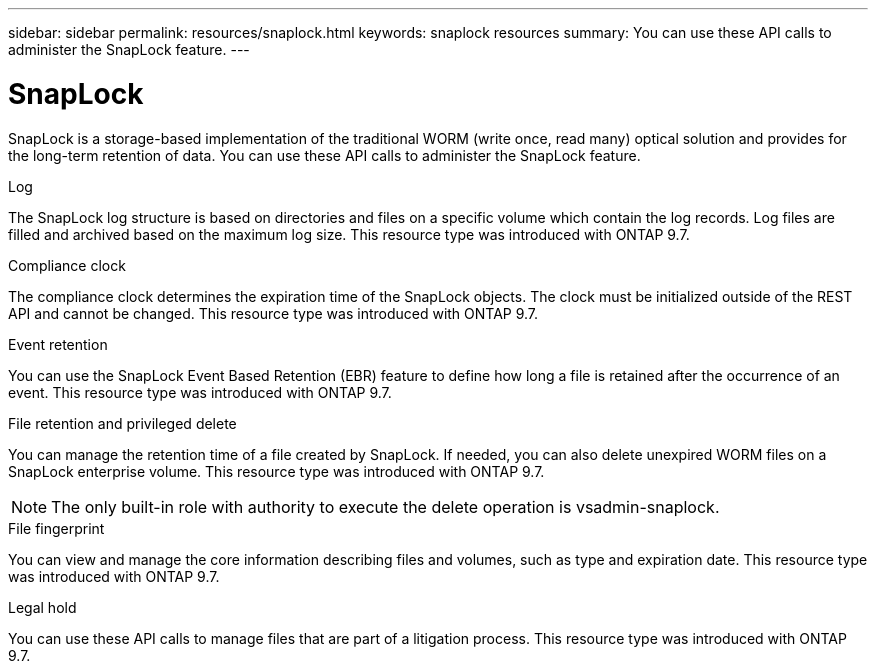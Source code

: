 ---
sidebar: sidebar
permalink: resources/snaplock.html
keywords: snaplock resources
summary: You can use these API calls to administer the SnapLock feature.
---

= SnapLock
:hardbreaks:
:nofooter:
:icons: font
:linkattrs:
:imagesdir: ../media/

[.lead]
SnapLock is a storage-based implementation of the traditional WORM (write once, read many) optical solution and provides for the long-term retention of data. You can use these API calls to administer the SnapLock feature.

.Log

The SnapLock log structure is based on directories and files on a specific volume which contain the log records. Log files are filled and archived based on the maximum log size. This resource type was introduced with ONTAP 9.7.

.Compliance clock

The compliance clock determines the expiration time of the SnapLock objects. The clock must be initialized outside of the REST API and cannot be changed. This resource type was introduced with ONTAP 9.7.

.Event retention

You can use the SnapLock Event Based Retention (EBR) feature to define how long a file is retained after the occurrence of an event. This resource type was introduced with ONTAP 9.7.

.File retention and privileged delete

You can manage the retention time of a file created by SnapLock. If needed, you can also delete unexpired WORM files on a SnapLock enterprise volume. This resource type was introduced with ONTAP 9.7.

[NOTE]
The only built-in role with authority to execute the delete operation is vsadmin-snaplock.

.File fingerprint

You can view and manage the core information describing files and volumes, such as type and expiration date. This resource type was introduced with ONTAP 9.7.

.Legal hold

You can use these API calls to manage files that are part of a litigation process. This resource type was introduced with ONTAP 9.7.
